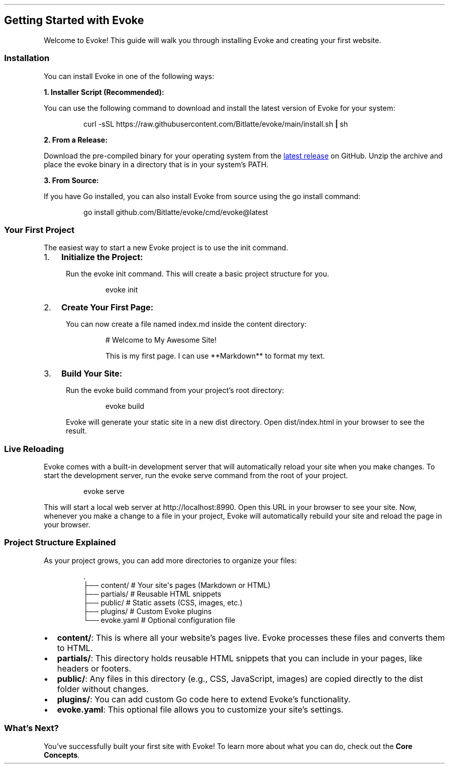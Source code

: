 .\" Automatically generated by Pandoc 3.7.0.2
.\"
.TH "" "" "" ""
.SH Getting Started with Evoke
Welcome to Evoke!
This guide will walk you through installing Evoke and creating your
first website.
.SS Installation
You can install Evoke in one of the following ways:
.PP
\f[B]1.
Installer Script (Recommended):\f[R]
.PP
You can use the following command to download and install the latest
version of Evoke for your system:
.IP
.EX
curl \-sSL https://raw.githubusercontent.com/Bitlatte/evoke/main/install.sh \f[B]|\f[R] sh
.EE
.PP
\f[B]2.
From a Release:\f[R]
.PP
Download the pre\-compiled binary for your operating system from the \c
.UR https://github.com/Bitlatte/evoke/releases/latest
latest release
.UE \c
\ on GitHub.
Unzip the archive and place the \f[CR]evoke\f[R] binary in a directory
that is in your system\(cqs \f[CR]PATH\f[R].
.PP
\f[B]3.
From Source:\f[R]
.PP
If you have Go installed, you can also install Evoke from source using
the \f[CR]go install\f[R] command:
.IP
.EX
go install github.com/Bitlatte/evoke/cmd/evoke\(atlatest
.EE
.SS Your First Project
The easiest way to start a new Evoke project is to use the
\f[CR]init\f[R] command.
.IP "1." 3
\f[B]Initialize the Project:\f[R]
.RS 4
.PP
Run the \f[CR]evoke init\f[R] command.
This will create a basic project structure for you.
.IP
.EX
evoke init
.EE
.RE
.IP "2." 3
\f[B]Create Your First Page:\f[R]
.RS 4
.PP
You can now create a file named \f[CR]index.md\f[R] inside the
\f[CR]content\f[R] directory:
.IP
.EX
# Welcome to My Awesome Site!

This is my first page. I can use **Markdown** to format my text.
.EE
.RE
.IP "3." 3
\f[B]Build Your Site:\f[R]
.RS 4
.PP
Run the \f[CR]evoke build\f[R] command from your project\(cqs root
directory:
.IP
.EX
evoke build
.EE
.PP
Evoke will generate your static site in a new \f[CR]dist\f[R] directory.
Open \f[CR]dist/index.html\f[R] in your browser to see the result.
.RE
.SS Live Reloading
Evoke comes with a built\-in development server that will automatically
reload your site when you make changes.
To start the development server, run the \f[CR]evoke serve\f[R] command
from the root of your project.
.IP
.EX
evoke serve
.EE
.PP
This will start a local web server at \f[CR]http://localhost:8990\f[R].
Open this URL in your browser to see your site.
Now, whenever you make a change to a file in your project, Evoke will
automatically rebuild your site and reload the page in your browser.
.SS Project Structure Explained
As your project grows, you can add more directories to organize your
files:
.IP
.EX
\&.
├── content/      # Your site\(aqs pages (Markdown or HTML)
├── partials/     # Reusable HTML snippets
├── public/       # Static assets (CSS, images, etc.)
├── plugins/      # Custom Evoke plugins
└── evoke.yaml    # Optional configuration file
.EE
.IP \(bu 2
\f[B]\f[CB]content/\f[B]\f[R]: This is where all your website\(cqs pages
live.
Evoke processes these files and converts them to HTML.
.IP \(bu 2
\f[B]\f[CB]partials/\f[B]\f[R]: This directory holds reusable HTML
snippets that you can include in your pages, like headers or footers.
.IP \(bu 2
\f[B]\f[CB]public/\f[B]\f[R]: Any files in this directory (e.g., CSS,
JavaScript, images) are copied directly to the \f[CR]dist\f[R] folder
without changes.
.IP \(bu 2
\f[B]\f[CB]plugins/\f[B]\f[R]: You can add custom Go code here to extend
Evoke\(cqs functionality.
.IP \(bu 2
\f[B]\f[CB]evoke.yaml\f[B]\f[R]: This optional file allows you to
customize your site\(cqs settings.
.SS What\(cqs Next?
You\(cqve successfully built your first site with Evoke!
To learn more about what you can do, check out the \f[B]Core
Concepts\f[R].

